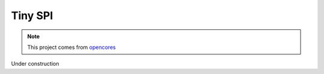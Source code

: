 .. _datasheet_interface_tiny_spi:

Tiny SPI
--------

.. note:: This project comes from `opencores <https://opencores.org/projects/tiny_spi>`_

.. only:: builder_html

Under construction
